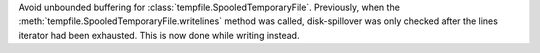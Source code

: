 Avoid unbounded buffering for :class:`tempfile.SpooledTemporaryFile`. Previously, when the :meth:`tempfile.SpooledTemporaryFile.writelines` method was called, disk-spillover was only checked after the lines iterator had been exhausted. This is now done while writing instead.
